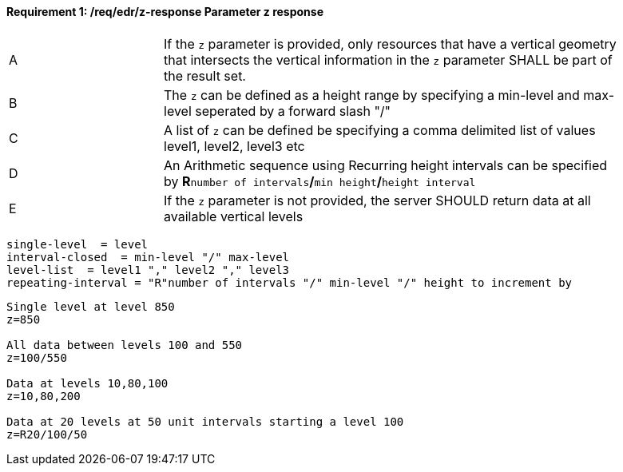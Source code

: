 [[req_edr_z-response]]
==== *Requirement {counter:req-id}: /req/edr/z-response* Parameter z response
[width="90%",cols="2,6a"]
|===
^|A |If the `z` parameter is provided, only resources that have a vertical geometry that intersects the vertical information in the `z` parameter SHALL be part of the result set.
^|B |The `z` can be defined as a height range by specifying a min-level and max-level seperated by a forward slash "/" 
^|C |A list of `z` can be defined be specifying a comma delimited list of values level1, level2, level3 etc 
^|D |An Arithmetic sequence using Recurring height intervals can be specified by **R**`number of intervals`**/**`min height`**/**`height interval`
^|E |If the `z` parameter is not provided, the server SHOULD return data at all available vertical levels
|===
=======

[source,java]
----
single-level  = level
interval-closed  = min-level "/" max-level
level-list  = level1 "," level2 "," level3 
repeating-interval = "R"number of intervals "/" min-level "/" height to increment by 

----

[source,java]
----

Single level at level 850
z=850

All data between levels 100 and 550
z=100/550

Data at levels 10,80,100
z=10,80,200

Data at 20 levels at 50 unit intervals starting a level 100 
z=R20/100/50 

----